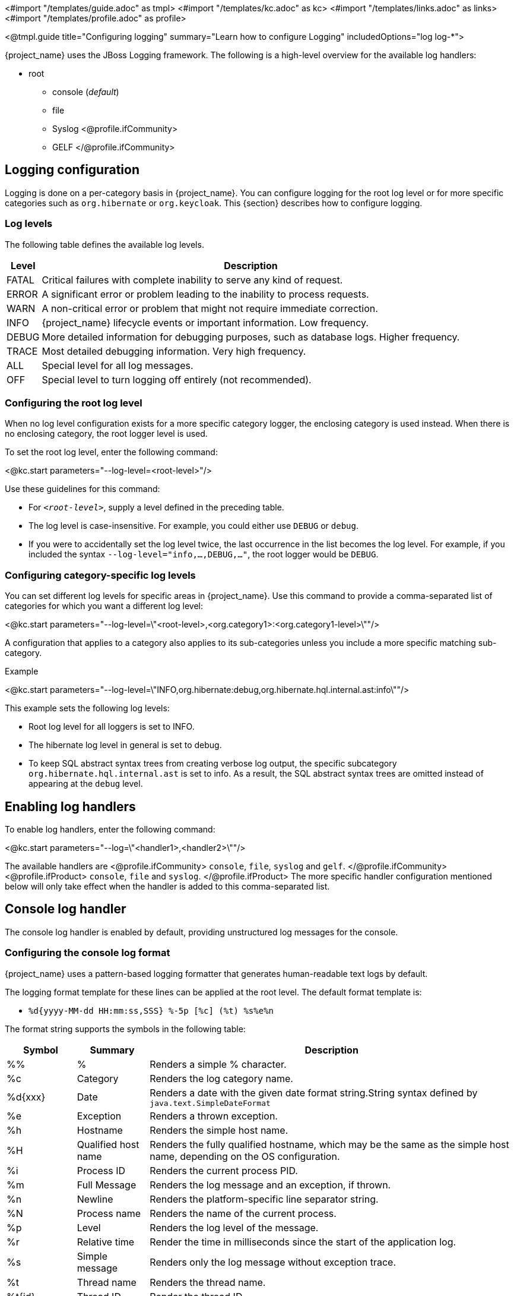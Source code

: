 <#import "/templates/guide.adoc" as tmpl>
<#import "/templates/kc.adoc" as kc>
<#import "/templates/links.adoc" as links>
<#import "/templates/profile.adoc" as profile>

<@tmpl.guide
title="Configuring logging"
summary="Learn how to configure Logging"
includedOptions="log log-*">

{project_name} uses the JBoss Logging framework. The following is a high-level overview for the available log handlers:

* root
** console (_default_)
** file
** Syslog
<@profile.ifCommunity>
** GELF
</@profile.ifCommunity>

== Logging configuration
Logging is done on a per-category basis in {project_name}. You can configure logging for the root log level or for more specific categories such as `org.hibernate` or `org.keycloak`. This {section} describes how to configure logging.

=== Log levels

The following table defines the available log levels.

[%autowidth]
|===
|Level|Description

|FATAL|Critical failures with complete inability to serve any kind of request.
|ERROR|A significant error or problem leading to the inability to process requests.
|WARN|A non-critical error or problem that might not require immediate correction.
|INFO|{project_name} lifecycle events or important information. Low frequency.
|DEBUG|More detailed information for debugging purposes, such as database logs. Higher frequency.
|TRACE|Most detailed debugging information. Very high frequency.
|ALL|Special level for all log messages.
|OFF|Special level to turn logging off entirely (not recommended).
|===

=== Configuring the root log level
When no log level configuration exists for a more specific category logger, the enclosing category is used instead. When there is no enclosing category, the root logger level is used.

To set the root log level, enter the following command:

<@kc.start parameters="--log-level=<root-level>"/>

Use these guidelines for this command:

* For `_<root-level>_`, supply a level defined in the preceding table.
* The log level is case-insensitive. For example, you could either use `DEBUG` or `debug`.
* If you were to accidentally set the log level twice, the last occurrence in the list becomes the log level. For example, if you included the syntax `--log-level="info,...,DEBUG,..."`, the root logger would be `DEBUG`.

=== Configuring category-specific log levels
You can set different log levels for specific areas in {project_name}. Use this command to provide a comma-separated list of categories for which you want a different log level:

<@kc.start parameters="--log-level=\"<root-level>,<org.category1>:<org.category1-level>\""/>

A configuration that applies to a category also applies to its sub-categories unless you include a more specific matching sub-category.

.Example
<@kc.start parameters="--log-level=\"INFO,org.hibernate:debug,org.hibernate.hql.internal.ast:info\""/>

This example sets the following log levels:

* Root log level for all loggers is set to INFO.
* The hibernate log level in general is set to debug.
* To keep SQL abstract syntax trees from creating verbose log output, the specific subcategory `org.hibernate.hql.internal.ast` is set to info. As a result, the SQL abstract syntax trees are omitted instead of appearing at the `debug` level.

== Enabling log handlers
To enable log handlers, enter the following command:

<@kc.start parameters="--log=\"<handler1>,<handler2>\""/>

The available handlers are
<@profile.ifCommunity>
`console`, `file`, `syslog` and `gelf`.
</@profile.ifCommunity>
<@profile.ifProduct>
`console`, `file` and `syslog`.
</@profile.ifProduct>
The more specific handler configuration mentioned below will only take effect when the handler is added to this comma-separated list.

== Console log handler
The console log handler is enabled by default, providing unstructured log messages for the console.

=== Configuring the console log format
{project_name} uses a pattern-based logging formatter that generates human-readable text logs by default.

The logging format template for these lines can be applied at the root level. The default format template is:

* `%d{yyyy-MM-dd HH:mm:ss,SSS} %-5p [%c] (%t) %s%e%n`

The format string supports the symbols in the following table:

[%autowidth]
|===
|Symbol|Summary|Description

|%%|%|Renders a simple % character.
|%c|Category|Renders the log category name.
|++%d{xxx}++|Date|Renders a date with the given date format string.String syntax defined by `java.text.SimpleDateFormat`
|%e|Exception|Renders a thrown exception.
|%h|Hostname|Renders the simple host name.
|%H|Qualified host name|Renders the fully qualified hostname, which may be the same as the simple host name, depending on the OS configuration.
|%i|Process ID|Renders the current process PID.
|%m|Full Message|Renders the log message and an exception, if thrown.
|%n |Newline|Renders the platform-specific line separator string.
|%N|Process name|Renders the name of the current process.
|%p|Level|Renders the log level of the message.
|%r|Relative time|Render the time in milliseconds since the start of the application log.
|%s|Simple message|Renders only the log message without exception trace.
|%t|Thread name|Renders the thread name.
|%t++{id}++|Thread ID|Render the thread ID.
|%z{<zone name>}|Timezone|Set the time zone of log output to <zone name>.
|%L|Line number|Render the line number of the log message.
|===

=== Setting the logging format
To set the logging format for a logged line, perform these steps:

. Build your desired format template using the preceding table.
. Enter the following command:
+
<@kc.start parameters="--log-console-format=\"\'<format>\'\""/>

Note that you need to escape characters when invoking commands containing special shell characters such as `;` using the CLI. Therefore, consider setting it in the configuration file instead.

.Example: Abbreviate the fully qualified category name
<@kc.start parameters="--log-console-format=\"\'%d{yyyy-MM-dd HH:mm:ss,SSS} %-5p [%c{3.}] (%t) %s%e%n\'\""/>

This example abbreviates the category name to three characters by setting `[%c{3.}]` in the template instead of the default `[%c]`.

=== Configuring JSON or plain console logging
By default, the console log handler logs plain unstructured data to the console. To use structured JSON log output instead, enter the following command:

<@kc.start parameters="--log-console-output=json"/>

.Example Log Message
[source, json]
----
{"timestamp":"2022-02-25T10:31:32.452+01:00","sequence":8442,"loggerClassName":"org.jboss.logging.Logger","loggerName":"io.quarkus","level":"INFO","message":"Keycloak 18.0.0-SNAPSHOT on JVM (powered by Quarkus 2.7.2.Final) started in 3.253s. Listening on: http://0.0.0.0:8080","threadName":"main","threadId":1,"mdc":{},"ndc":"","hostName":"host-name","processName":"QuarkusEntryPoint","processId":36946}
----

When using JSON output, colors are disabled and the format settings set by `--log-console-format` will not apply.

To use unstructured logging, enter the following command:

<@kc.start parameters="--log-console-output=default"/>

.Example Log Message
[source]
----
2022-03-02 10:36:50,603 INFO  [io.quarkus] (main) Keycloak 18.0.0-SNAPSHOT on JVM (powered by Quarkus 2.7.2.Final) started in 3.615s. Listening on: http://0.0.0.0:8080
----

=== Colors
Colored console log output for unstructured logs is disabled by default. Colors may improve readability, but they can cause problems when shipping logs to external log aggregation systems. To enable or disable color-coded console log output, enter following command:

<@kc.start parameters="--log-console-color=<false|true>"/>

== File logging
As an alternative to logging to the console, you can use unstructured logging to a file.

=== Enable file logging
Logging to a file is disabled by default. To enable it, enter the following command:

<@kc.start parameters="--log=\"console,file\""/>

A log file named `keycloak.log` is created inside the `data/log` directory of your {project_name} installation.

=== Configuring the location and name of the log file

To change where the log file is created and the file name, perform these steps:

. Create a writable directory to store the log file.
+
If the directory is not writable, {project_name} will start correctly, but it will issue an error and no log file will be created.

. Enter this command:
+
<@kc.start parameters="--log=\"console,file\" --log-file=<path-to>/<your-file.log>"/>

=== Configuring the file handler format
To configure a different logging format for the file log handler, enter the following command:

<@kc.start parameters="--log-file-format=\"<pattern>\""/>

See <<Configuring the console log format>> for more information and a table of the available pattern configuration.

== Centralized logging using Syslog

{project_name} provides the ability to send logs to a remote Syslog server.
It utilizes the protocol defined in https://datatracker.ietf.org/doc/html/rfc5424[RFC 5424].

=== Enable the Syslog handler
To enable logging using Syslog, add it to the list of activated log handlers as follows:

<@kc.start parameters="--log=\"console,syslog\""/>

=== Configuring the Syslog endpoint

To configure the endpoint(_host:port_) of your centralized logging system, enter the following command and substitute the values with your specific values:

<@kc.start parameters="--log=\"console,syslog\" --log-syslog-endpoint=myhost:12345"/>

When the Syslog handler is enabled, the host is using `localhost` as host value.
The Default port is `514`.

=== Configuring the Syslog protocol
Syslog uses TCP as the default protocol for communication.
To use UDP instead of TCP, add the `--log-syslog-protocol` option as follows:

<@kc.start parameters="--log=\"console,syslog\" --log-syslog-protocol=udp"/>

The available protocols are: `tpc`, `udp`, and `ssl-tcp`.

=== Configuring the Syslog log format
To set the logging format for a logged line, perform these steps:

. Build your desired format template using the preceding table.
. Enter the following command:
+
<@kc.start parameters="--log-syslog-format=\"\'<format>\'\""/>

Note that you need to escape characters when invoking commands containing special shell characters such as `;` using the CLI. Therefore, consider setting it in the configuration file instead.

.Example: Abbreviate the fully qualified category name
<@kc.start parameters="--log-syslog-format=\"\'%d{yyyy-MM-dd HH:mm:ss,SSS} %-5p [%c{3.}] (%t) %s%e%n\'\""/>

This example abbreviates the category name to three characters by setting `[%c{3.}]` in the template instead of the default `[%c]`.

=== Configuring the Syslog structured output
By default, the Syslog log handler sends plain unstructured data to the Syslog server.
To use structured JSON log output instead, enter the following command:

<@kc.start parameters="--log-syslog-output=json"/>

.Example Log Message
[source, bash]
----
2024-04-05T12:32:20.616+02:00 mabartos keycloak 2788276 io.quarkus - {"timestamp":"2024-04-05T12:32:20.616208533+02:00","sequence":9948,"loggerClassName":"org.jboss.logging.Logger","loggerName":"io.quarkus","level":"INFO","message":"Profile prod activated. ","threadName":"main","threadId":1,"mdc":{},"ndc":"","hostName":"host","processName":"QuarkusEntryPoint","processId":2788276}
----

When using JSON output, colors are disabled and the format settings set by `--log-syslog-format` will not apply.

To use unstructured logging, enter the following command:

<@kc.start parameters="--log-syslog-output=default"/>

.Example Log Message
[source, bash]
----
2024-04-05T12:31:38.473+02:00 mabartos keycloak 2787568 io.quarkus - 2024-04-05 12:31:38,473 INFO  [io.quarkus] (main) Profile prod activated.
----

As you can see, the timestamp is present twice, so you can amend it correspondingly via the `--log-syslog-format` property.

<@profile.ifCommunity>

== Centralized logging using GELF
NOTE: The support for GELF log handler is deprecated and will be removed in a future {project_name} release.
The recommended alternative is using the Syslog log handler described above.

{project_name} can send logs to a centralized log management system such as the following:

* Graylog
* Logstash, inside the Elasticsearch, Logstash, Kibana (ELK) logging stack
* Fluentd, inside the Elasticsearch, Fluentd, Kibana (EFK) logging stack

{project_name} uses the https://quarkus.io/guides/centralized-log-management[Quarkus Logging GELF] extension to support these environments.

=== Enabling the GELF handler
To enable logging using GELF, add it to the list of activated log handlers.

.Example:
<@kc.start parameters="--log=\"console,gelf\""/>

=== Configuring the GELF handler

To configure the Host and Port of your centralized logging system, enter the following command and substitute the values with your specific values:

.Host and port of the GELF server:
<@kc.start parameters="--log=\"console,gelf\" --log-gelf-host=myhost --log-gelf-port=12345"/>

When the GELF handler is enabled, the host is using `localhost` as host value and UDP for communication. To use TCP instead of UDP, prefix the host value with `tcp:`. The Default port is `12201`.

.Include or exclude Stacktraces
{project_name} includes the complete Stacktrace inside the `StackTrace` field. To exclude this field, enter the following command:

<@kc.start parameters="--log=\"console,gelf\" --log-gelf-include-stack-trace=false"/>

.Configure the timestamp format
You can change the format of the `timestamp` field. For example, you can include the date and time down to seconds by entering the following command:

<@kc.start parameters="--log=\"console,gelf\" --log-gelf-timestamp-format=\"\'yyyy-MM-dd HH:mm:ss\'\""/>

Alternatively, you could use the config file to avoid escaping:

[source, conf]
----
log-gelf-timestamp-format=yyyy-MM-dd HH:mm:ss
----

The default timestamp format is `yyyy-MM-dd HH:mm:ss,SSS`. You can use the https://docs.oracle.com/javase/10/docs/api/java/text/SimpleDateFormat.html[available SimpleDateFormat patterns] to define an appropriate timestamp.

.Configure the facility
The `facility` field is an indicator of the process or program that is the source of log messages. The default value is `keycloak`. To set this field to your preferred identifier, enter the following command:

<@kc.start parameters="--log=\"console,gelf\" --log-gelf-facility=MyKeycloak"/>

To use the CLI to configure {project_name} and use whitespaces for `facility`, enter the following command:

<@kc.start parameters="--log=\"console,gelf\" --log-gelf-facility=\"\'my keycloak\'\""/>

Alternatively, you could use the config file to avoid escaping:

[source, conf]
----
log-gelf-facility=my keycloak
----

.Configure the default message size
To change the default message size of 8kb (8192 bytes) of GELF log messages for {project_name}, enter the following command:

<@kc.start parameters="--log=\"console,gelf\" --log-gelf-max-message-size=16384"/>

The maximum size of one GELF log message is set in Bytes. The preceding example increases the size to 16kb. When messages exceed the maximum size, GELF submits the message in multiple chunks.

.Configure sending of message parameters
{project_name} includes message parameters of the occurred log event. These fields appear in the output as `MessageParam0`, `MessageParam1`, and so on, depending on the parameter length.
To switch off this behavior, enter the following command:

<@kc.start parameters="--log=\"console,gelf\" --log-gelf-include-message-parameters=false"/>

.Configure sending of source code location
{project_name} includes the `SourceClassName`, `SourceMethodName` and `SourceSimpleClassName` fields in the GELF log messages. These fields provide detail on the location of an exception that occurred. To stop sending these fields, enter the following command:

<@kc.start parameters="--log=\"console,gelf\" --log-gelf-include-location=false"/>

=== Example: Send logs to Graylog
The following example shows how to send {project_name} logs to the Graylog centralized logging stack. This example assumes you have a container tool such as https://www.docker.com/[docker] installed to start the `compose.yml`.

==== Starting the Graylog stack
The composed stack consists of:

* Graylog
* ElasticSearch
* MongoDB

[source, yaml]
----
version: '3.8'

services:
  elasticsearch:
    image: docker.io/elastic/elasticsearch:7.10.2
    ports:
      - "9200:9200"
    environment:
      ES_JAVA_OPTS: "-Xms512m -Xmx512m"
      discovery.type: "single-node"
    networks:
      - graylog

  mongo:
    image: mongo:4.4
    networks:
      - graylog

  graylog:
    image: graylog/graylog:4.3.3
    ports:
      - "9000:9000"
      - "12201:12201/udp"
      - "1514:1514"
    environment:
      GRAYLOG_HTTP_EXTERNAL_URI: "http://127.0.0.1:9000/"
      # CHANGE ME (must be at least 16 characters)!
      GRAYLOG_PASSWORD_SECRET: "forpasswordencryption"
      # Password: admin
      GRAYLOG_ROOT_PASSWORD_SHA2: "8c6976e5b5410415bde908bd4dee15dfb167a9c873fc4bb8a81f6f2ab448a918"
    networks:
      - graylog
    depends_on:
      - elasticsearch
      - mongo

networks:
  graylog:
    driver: bridge
----

Copy and save the example locally into a `compose.yml` file and enter this command:

[source,bash]
----
docker compose up -d
----
After a few seconds, the Stack is ready to serve requests.

==== Creating a Graylog UDP Input
Once the stack is running, you need to create a UDP Input Graylog listens to. You can create it from the Graylog web UI (System → Input → Select GELF UDP) available at http://localhost:9000 or using the API:

This `curl` example creates a new GELF UDP Input using the API and the default Graylog login credentials (admin/admin).

[source, bash]
----
curl -H "Content-Type: application/json" -H "Authorization: Basic YWRtaW46YWRtaW4=" -H "X-Requested-By: curl" -X POST -v -d \
'{"title":"udp input","configuration":{"recv_buffer_size":262144,"bind_address":"0.0.0.0","port":12201,"decompress_size_limit":8388608},"type":"org.graylog2.inputs.gelf.udp.GELFUDPInput","global":true}' \
http://localhost:9000/api/system/inputs
----

If the stack is still in the bootstrap phase, you receive a response containing `* Empty reply from server`. A successful response includes `HTTP/1.1 201 Created` to indicate that the UDP input is created.

==== Configure {project_name} to send logs using GELF
{project_name} needs to be configured to send logs using GELF. The appropriate configuration can be seen in the following keycloak.conf example. The example includes the `log-gelf-host` and `log-gelf-port` values. These are optional values that are included for illustration purposes; default values exist.

.{project_name} GELF Configuration

[source, conf]
----
log=console,gelf
log-gelf-host=localhost
log-gelf-port=12201
----

==== Graylog: See the results
. Open your web browser, go to `http://localhost:9000`.
. Log in to the Graylog web UI using the administrator credentials (admin/admin).
. Go to Streams, All Messages.
. Start updating the stream by pressing the Play button in the upper right corner.
. Start {project_name} using `start` or `start-dev` and your GELF config.

After a few seconds, {project_name} messages appear in the Graylog dashboard.

=== Example Setup using the ELK Stack
The following example shows how to send {project_name} logs to the ELK centralized logging stack. It assumes you have a container tool such as https://www.docker.com/[docker] installed to start the `compose.yml`.

==== Enable the logstash GELF plugin and create a pipeline
Logstash uses an input plugin that understands and parses the GELF format. To activate this plugin when you are starting the ELK stack later on, create a directory `pipelines` and a file `gelf.conf` located in this directory. Then create an empty `compose.yml` in the parent directory.

.File Structure:
[source]
----
/ELK
  - compose.yml
  - pipelines/
    - gelf.conf
----


Add the following contents to `pipelines/gelf.conf` and save it:

[source, conf]
----
input {
  gelf {
    port => 12201
  }
}
output {
  stdout {}
  elasticsearch {
    hosts => ["http://elasticsearch:9200"]
  }
}
----

This file activates and configures the logstash GELF plugin and points it to the right elasticsearch instance.

==== Starting the ELK stack
The composed stack consists of:

* ElasticSearch
* Logstash
* Kibana

Copy the following content to your `compose.yml` file:

[source, yaml]
----
# Launch Elasticsearch
version: '3.8'

services:
  elasticsearch:
    image: docker.elastic.co/elasticsearch/elasticsearch-oss:6.8.2
    ports:
      - "9200:9200"
      - "9300:9300"
    environment:
      ES_JAVA_OPTS: "-Xms512m -Xmx512m"
    networks:
      - elk

  logstash:
    image: docker.elastic.co/logstash/logstash-oss:6.8.2
    volumes:
      - source: ./pipelines #the source dir gelf.conf resides
        target: /usr/share/logstash/pipeline
        type: bind
    ports:
      - "12201:12201/udp"
      - "5000:5000"
      - "9600:9600"
    networks:
      - elk
    depends_on:
      - elasticsearch

  kibana:
    image: docker.elastic.co/kibana/kibana-oss:6.8.2
    ports:
      - "5601:5601"
    networks:
      - elk
    depends_on:
      - elasticsearch

networks:
  elk:
    driver: bridge
----
Start the stack by entering the following command:

[source, bash]
----
docker compose up -d
----
After a few seconds the Stack should be ready to serve requests.

==== Configuring {project_name} to send logs using GELF
{project_name} needs to be configured to send logs using GELF. The appropriate configuration can be seen in the following keycloak.conf example. This example includes the `log-gelf-host` and `log-gelf-port` values. These are optional values, which are included for illustration purposes; default values exist.

.{project_name} Gelf Configuration

[source, conf]
----
log=console,gelf
log-gelf-host=localhost
log-gelf-port=12201
----

With this configuration applied, start {project_name} using `start-dev` or `start`.

==== Kibana: See the results
Open http://localhost:5601 to reach the Kibana dashboard. The exact configuration of a good monitoring dashboard is out of scope for this {section}. To find out if logs sent by {project_name} are delivered to Kibana, open the http://localhost:5601/app/kibana#/dev_tools/console?_g=()[Dev Tools] and execute the default `match_all` query. The logs should appear in the result field.

=== Configure a different log level for the GELF logger
To keep log storage costs and verbosity low, it is often wanted to only store a subset of the verbose application logs inside a centralized log management system. To configure {project_name} to use a different log level for the logs you want to ingest, use the following configuration:

[source, conf]
----
log=console,gelf
log-gelf-level=<desired-log-level>
...
----

.Example
To only see occurred log levels of warn and above in your centralized logging stack, but still see INFO level logs on the applications console logs, use the following configuration:

[source, conf]
----
log=console,gelf
log-level=INFO
log-gelf-level=warn
...
----

Looking at your ingested logs, you will see only messages of level warn or above will appear.

Keep in mind that `--log-level` is setting the leading log level, so for example when you invoke the following command:

<@kc.start parameters="--log=\"console,gelf\" --log-level=error --log-gelf-level=info"/>

nothing below the error level will be sent to your logging stack. That means that even GELF in this example will receive only error level log messages.

=== Configure additional key values
Currently, the {project_name} configuration does not support partly dynamic configuration keys, as they are used in quarkus properties. For example, they are used when defining `quarkus.log.handler.gelf.additional-field.<my-name>.value`.

To add user-defined fields, you can provide these fields through a quarkus.properties file. See <@links.server id="configuration"/> and the _Using raw Quarkus properties_ section.

</@profile.ifCommunity>

</@tmpl.guide>
